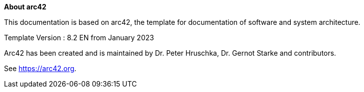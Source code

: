 ////
File: /arc42-doc/about-arc42.adoc
////

:homepage: https://arc42.org

:keywords: software-architecture, documentation, template, arc42

:numbered!:
**About arc42**

[role="lead"]
This documentation is based on arc42, the template for documentation of software and system architecture.

Template Version : 8.2 EN from January 2023

Arc42 has been created and is maintained by Dr. Peter Hruschka, Dr. Gernot Starke and contributors.

See https://arc42.org.

